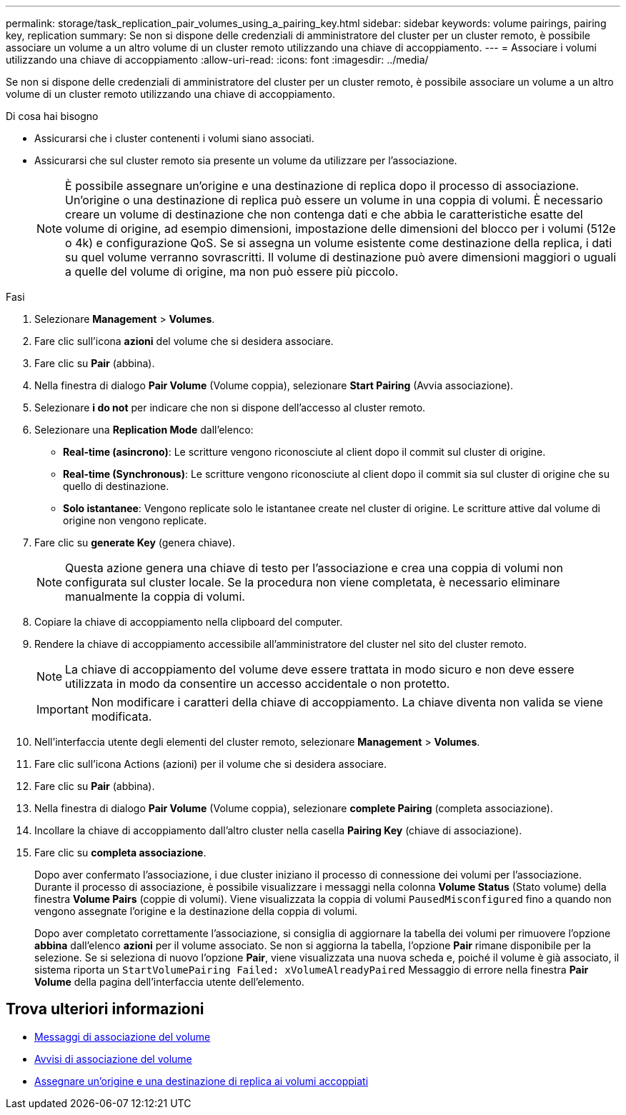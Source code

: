 ---
permalink: storage/task_replication_pair_volumes_using_a_pairing_key.html 
sidebar: sidebar 
keywords: volume pairings, pairing key, replication 
summary: Se non si dispone delle credenziali di amministratore del cluster per un cluster remoto, è possibile associare un volume a un altro volume di un cluster remoto utilizzando una chiave di accoppiamento. 
---
= Associare i volumi utilizzando una chiave di accoppiamento
:allow-uri-read: 
:icons: font
:imagesdir: ../media/


[role="lead"]
Se non si dispone delle credenziali di amministratore del cluster per un cluster remoto, è possibile associare un volume a un altro volume di un cluster remoto utilizzando una chiave di accoppiamento.

.Di cosa hai bisogno
* Assicurarsi che i cluster contenenti i volumi siano associati.
* Assicurarsi che sul cluster remoto sia presente un volume da utilizzare per l'associazione.
+

NOTE: È possibile assegnare un'origine e una destinazione di replica dopo il processo di associazione. Un'origine o una destinazione di replica può essere un volume in una coppia di volumi. È necessario creare un volume di destinazione che non contenga dati e che abbia le caratteristiche esatte del volume di origine, ad esempio dimensioni, impostazione delle dimensioni del blocco per i volumi (512e o 4k) e configurazione QoS. Se si assegna un volume esistente come destinazione della replica, i dati su quel volume verranno sovrascritti. Il volume di destinazione può avere dimensioni maggiori o uguali a quelle del volume di origine, ma non può essere più piccolo.



.Fasi
. Selezionare *Management* > *Volumes*.
. Fare clic sull'icona *azioni* del volume che si desidera associare.
. Fare clic su *Pair* (abbina).
. Nella finestra di dialogo *Pair Volume* (Volume coppia), selezionare *Start Pairing* (Avvia associazione).
. Selezionare *i do not* per indicare che non si dispone dell'accesso al cluster remoto.
. Selezionare una *Replication Mode* dall'elenco:
+
** *Real-time (asincrono)*: Le scritture vengono riconosciute al client dopo il commit sul cluster di origine.
** *Real-time (Synchronous)*: Le scritture vengono riconosciute al client dopo il commit sia sul cluster di origine che su quello di destinazione.
** *Solo istantanee*: Vengono replicate solo le istantanee create nel cluster di origine. Le scritture attive dal volume di origine non vengono replicate.


. Fare clic su *generate Key* (genera chiave).
+

NOTE: Questa azione genera una chiave di testo per l'associazione e crea una coppia di volumi non configurata sul cluster locale. Se la procedura non viene completata, è necessario eliminare manualmente la coppia di volumi.

. Copiare la chiave di accoppiamento nella clipboard del computer.
. Rendere la chiave di accoppiamento accessibile all'amministratore del cluster nel sito del cluster remoto.
+

NOTE: La chiave di accoppiamento del volume deve essere trattata in modo sicuro e non deve essere utilizzata in modo da consentire un accesso accidentale o non protetto.

+

IMPORTANT: Non modificare i caratteri della chiave di accoppiamento. La chiave diventa non valida se viene modificata.

. Nell'interfaccia utente degli elementi del cluster remoto, selezionare *Management* > *Volumes*.
. Fare clic sull'icona Actions (azioni) per il volume che si desidera associare.
. Fare clic su *Pair* (abbina).
. Nella finestra di dialogo *Pair Volume* (Volume coppia), selezionare *complete Pairing* (completa associazione).
. Incollare la chiave di accoppiamento dall'altro cluster nella casella *Pairing Key* (chiave di associazione).
. Fare clic su *completa associazione*.
+
Dopo aver confermato l'associazione, i due cluster iniziano il processo di connessione dei volumi per l'associazione. Durante il processo di associazione, è possibile visualizzare i messaggi nella colonna *Volume Status* (Stato volume) della finestra *Volume Pairs* (coppie di volumi). Viene visualizzata la coppia di volumi `PausedMisconfigured` fino a quando non vengono assegnate l'origine e la destinazione della coppia di volumi.

+
Dopo aver completato correttamente l'associazione, si consiglia di aggiornare la tabella dei volumi per rimuovere l'opzione *abbina* dall'elenco *azioni* per il volume associato. Se non si aggiorna la tabella, l'opzione *Pair* rimane disponibile per la selezione. Se si seleziona di nuovo l'opzione *Pair*, viene visualizzata una nuova scheda e, poiché il volume è già associato, il sistema riporta un `StartVolumePairing Failed: xVolumeAlreadyPaired` Messaggio di errore nella finestra *Pair Volume* della pagina dell'interfaccia utente dell'elemento.





== Trova ulteriori informazioni

* xref:reference_replication_volume_pairing_messages.adoc[Messaggi di associazione del volume]
* xref:reference_replication_volume_pairing_warnings.adoc[Avvisi di associazione del volume]
* xref:task_replication_assign_replication_source_and_target_to_paired_volumes.adoc[Assegnare un'origine e una destinazione di replica ai volumi accoppiati]

